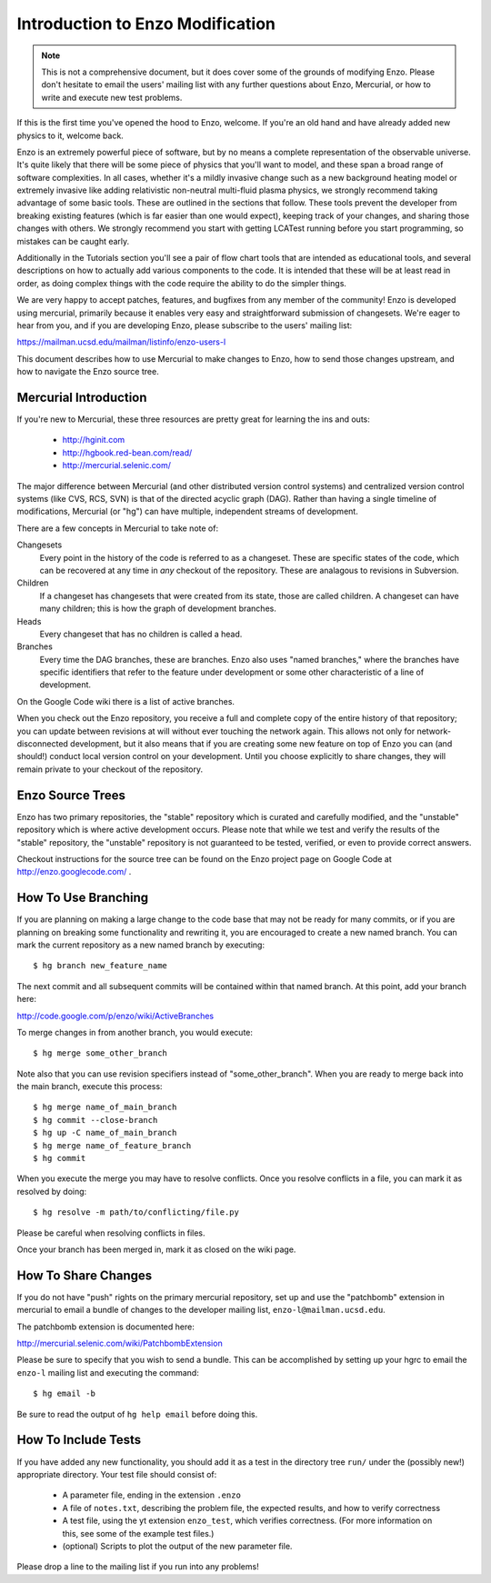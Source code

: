 Introduction to Enzo Modification
=================================

.. note:: This is not a comprehensive document, but it does cover some of the
          grounds of modifying Enzo.  Please don't hesitate to email the users'
          mailing list with any further questions about Enzo, Mercurial, or how
          to write and execute new test problems.

If this is the first time you've opened the hood to Enzo, welcome.  If you're
an old hand and have already added new physics to it, welcome back.

Enzo is an extremely powerful piece of software, but by no means a complete
representation of the observable universe. It's quite likely that there will be
some piece of physics that you'll want to model, and these span a broad range
of software complexities. In all cases, whether it's a mildly invasive change
such as a new background heating model or extremely invasive like adding
relativistic non-neutral multi-fluid plasma physics, we strongly recommend
taking advantage of some basic tools. These are outlined in the sections that
follow.  These tools prevent the developer from breaking existing features
(which is far easier than one would expect), keeping track of your changes, and
sharing those changes with others. We strongly recommend you start with getting
LCATest running before you start programming, so mistakes can be caught early.

Additionally in the Tutorials section you'll see a pair of flow chart tools
that are intended as educational tools, and several descriptions on how to
actually add various components to the code.  It is intended that these will be
at least read in order, as doing complex things with the code require the
ability to do the simpler things.

We are very happy to accept patches, features, and bugfixes from any member of
the community!  Enzo is developed using mercurial, primarily because it enables
very easy and straightforward submission of changesets.  We're eager to hear
from you, and if you are developing Enzo, please subscribe to the users'
mailing list:

https://mailman.ucsd.edu/mailman/listinfo/enzo-users-l

This document describes how to use Mercurial to make changes to Enzo, how to
send those changes upstream, and how to navigate the Enzo source tree.

.. highlight:: none

Mercurial Introduction
----------------------

If you're new to Mercurial, these three resources are pretty great for learning
the ins and outs:

   * http://hginit.com
   * http://hgbook.red-bean.com/read/
   * http://mercurial.selenic.com/

The major difference between Mercurial (and other distributed version control
systems) and centralized version control systems (like CVS, RCS, SVN) is that
of the directed acyclic graph (DAG).  Rather than having a single timeline of
modifications, Mercurial (or "hg") can have multiple, independent streams of
development.

There are a few concepts in Mercurial to take note of:

Changesets
   Every point in the history of the code is referred to as a changeset.  These
   are specific states of the code, which can be recovered at any time in *any*
   checkout of the repository.  These are analagous to revisions in Subversion.
Children
   If a changeset has changesets that were created from its state, those are
   called children.  A changeset can have many children; this is how the graph
   of development branches.
Heads
   Every changeset that has no children is called a head.
Branches
   Every time the DAG branches, these are branches.  Enzo also uses "named
   branches," where the branches have specific identifiers that refer to the
   feature under development or some other characteristic of a line of
   development.

On the Google Code wiki there is a list of active branches.

When you check out the Enzo repository, you receive a full and complete copy of
the entire history of that repository; you can update between revisions at
will without ever touching the network again.  This allows not only for
network-disconnected development, but it also means that if you are creating
some new feature on top of Enzo you can (and should!) conduct local version
control on your development.  Until you choose explicitly to share changes,
they will remain private to your checkout of the repository.

Enzo Source Trees
-----------------

Enzo has two primary repositories, the "stable" repository which is curated and
carefully modified, and the "unstable" repository which is where active
development occurs.  Please note that while we test and verify the results of
the "stable" repository, the "unstable" repository is not guaranteed to be
tested, verified, or even to provide correct answers.

Checkout instructions for the source tree can be found on the Enzo project page
on Google Code at http://enzo.googlecode.com/ .

How To Use Branching
--------------------

If you are planning on making a large change to the code base that may not be
ready for many commits, or if you are planning on breaking some functionality
and rewriting it, you are encouraged to create a new named branch.  You can
mark the current repository as a new named branch by executing: ::

   $ hg branch new_feature_name

The next commit and all subsequent commits will be contained within that named
branch.  At this point, add your branch here:

http://code.google.com/p/enzo/wiki/ActiveBranches

To merge changes in from another branch, you would execute: ::

   $ hg merge some_other_branch

Note also that you can use revision specifiers instead of "some_other_branch".
When you are ready to merge back into the main branch, execute this process: ::

   $ hg merge name_of_main_branch
   $ hg commit --close-branch
   $ hg up -C name_of_main_branch
   $ hg merge name_of_feature_branch
   $ hg commit

When you execute the merge you may have to resolve conflicts.  Once you resolve
conflicts in a file, you can mark it as resolved by doing: ::

   $ hg resolve -m path/to/conflicting/file.py

Please be careful when resolving conflicts in files.

Once your branch has been merged in, mark it as closed on the wiki page.

How To Share Changes
--------------------

If you do not have "push" rights on the primary mercurial repository, set up
and use the "patchbomb" extension in mercurial to email a bundle of changes to
the developer mailing list, ``enzo-l@mailman.ucsd.edu``.

The patchbomb extension is documented here:

http://mercurial.selenic.com/wiki/PatchbombExtension

Please be sure to specify that you wish to send a bundle.  This can be
accomplished by setting up your hgrc to email the ``enzo-l`` mailing list and
executing the command: ::

   $ hg email -b

Be sure to read the output of ``hg help email`` before doing this.

How To Include Tests
--------------------

If you have added any new functionality, you should add it as a test in the
directory tree ``run/`` under the (possibly new!) appropriate directory.  Your
test file should consist of:

 * A parameter file, ending in the extension ``.enzo``
 * A file of ``notes.txt``, describing the problem file, the expected results,
   and how to verify correctness
 * A test file, using the yt extension ``enzo_test``, which verifies
   correctness.  (For more information on this, see some of the example test
   files.)
 * (optional) Scripts to plot the output of the new parameter file.

Please drop a line to the mailing list if you run into any problems!
